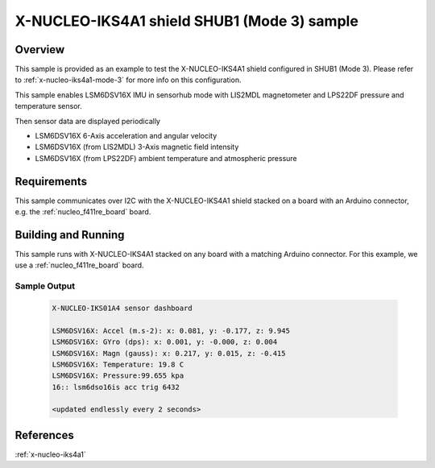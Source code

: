.. _x-nucleo-iks4a1-shub1-sample:

X-NUCLEO-IKS4A1 shield SHUB1 (Mode 3) sample
############################################

Overview
********
This sample is provided as an example to test the X-NUCLEO-IKS4A1 shield
configured in SHUB1 (Mode 3).
Please refer to :ref:`x-nucleo-iks4a1-mode-3` for more info on this configuration.

This sample enables LSM6DSV16X IMU in sensorhub mode with LIS2MDL magnetometer and
LPS22DF pressure and temperature sensor.

Then sensor data are displayed periodically

- LSM6DSV16X 6-Axis acceleration and angular velocity
- LSM6DSV16X (from LIS2MDL) 3-Axis magnetic field intensity
- LSM6DSV16X (from LPS22DF) ambient temperature and atmospheric pressure

Requirements
************

This sample communicates over I2C with the X-NUCLEO-IKS4A1 shield
stacked on a board with an Arduino connector, e.g. the
:ref:`nucleo_f411re_board` board.

Building and Running
********************

This sample runs with X-NUCLEO-IKS4A1 stacked on any board with a matching
Arduino connector. For this example, we use a :ref:`nucleo_f411re_board` board.

.. zephyr-app-commands::
   :zephyr-app: samples/shields/x_nucleo_iks4a1/sensorhub1/
   :host-os: unix
   :board: nucleo_f411re/stm32f411xe
   :goals: build flash
   :compact:

Sample Output
=============

 .. code-block:: console

    X-NUCLEO-IKS01A4 sensor dashboard

    LSM6DSV16X: Accel (m.s-2): x: 0.081, y: -0.177, z: 9.945
    LSM6DSV16X: GYro (dps): x: 0.001, y: -0.000, z: 0.004
    LSM6DSV16X: Magn (gauss): x: 0.217, y: 0.015, z: -0.415
    LSM6DSV16X: Temperature: 19.8 C
    LSM6DSV16X: Pressure:99.655 kpa
    16:: lsm6dso16is acc trig 6432

    <updated endlessly every 2 seconds>

References
**********

:ref:`x-nucleo-iks4a1`
